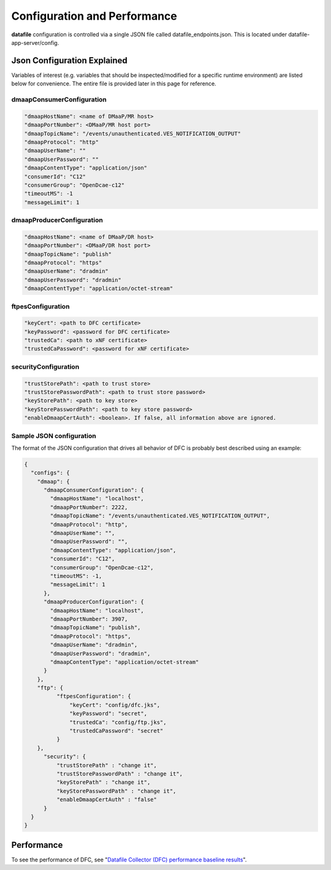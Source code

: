 .. This work is licensed under a Creative Commons Attribution 4.0 International License.
.. http://creativecommons.org/licenses/by/4.0

Configuration and Performance
=============================

**datafile** configuration is controlled via a single JSON file called datafile_endpoints.json.
This is located under datafile-app-server/config.

Json Configuration Explained
^^^^^^^^^^^^^^^^^^^^^^^^^^^^

Variables of interest (e.g. variables that should be inspected/modified for a specific runtime environment) are listed below for convenience.  The entire file is provided later in this page for reference.

dmaapConsumerConfiguration
""""""""""""""""""""""""""

.. code-block:: json

  "dmaapHostName": <name of DMaaP/MR host>
  "dmaapPortNumber": <DMaaP/MR host port>
  "dmaapTopicName": "/events/unauthenticated.VES_NOTIFICATION_OUTPUT"
  "dmaapProtocol": "http"
  "dmaapUserName": ""
  "dmaapUserPassword": ""
  "dmaapContentType": "application/json"
  "consumerId": "C12"
  "consumerGroup": "OpenDcae-c12"
  "timeoutMS": -1
  "messageLimit": 1

dmaapProducerConfiguration
""""""""""""""""""""""""""

.. code-block:: json

  "dmaapHostName": <name of DMaaP/DR host>
  "dmaapPortNumber": <DMaaP/DR host port>
  "dmaapTopicName": "publish"
  "dmaapProtocol": "https"
  "dmaapUserName": "dradmin"
  "dmaapUserPassword": "dradmin"
  "dmaapContentType": "application/octet-stream"

ftpesConfiguration
""""""""""""""""""

.. code-block:: json

  "keyCert": <path to DFC certificate>
  "keyPassword": <password for DFC certificate>
  "trustedCa": <path to xNF certificate>
  "trustedCaPassword": <password for xNF certificate>

securityConfiguration
"""""""""""""""""""""

.. code-block:: json

  "trustStorePath": <path to trust store>
  "trustStorePasswordPath": <path to trust store password>
  "keyStorePath": <path to key store>
  "keyStorePasswordPath": <path to key store password>
  "enableDmaapCertAuth": <boolean>. If false, all information above are ignored.



Sample JSON configuration
"""""""""""""""""""""""""

The format of the JSON configuration that drives all behavior of DFC is probably best described using an example:

.. code-block:: json

  {
    "configs": {
      "dmaap": {
        "dmaapConsumerConfiguration": {
          "dmaapHostName": "localhost",
          "dmaapPortNumber": 2222,
          "dmaapTopicName": "/events/unauthenticated.VES_NOTIFICATION_OUTPUT",
          "dmaapProtocol": "http",
          "dmaapUserName": "",
          "dmaapUserPassword": "",
          "dmaapContentType": "application/json",
          "consumerId": "C12",
          "consumerGroup": "OpenDcae-c12",
          "timeoutMS": -1,
          "messageLimit": 1
        },
        "dmaapProducerConfiguration": {
          "dmaapHostName": "localhost",
          "dmaapPortNumber": 3907,
          "dmaapTopicName": "publish",
          "dmaapProtocol": "https",
          "dmaapUserName": "dradmin",
          "dmaapUserPassword": "dradmin",
          "dmaapContentType": "application/octet-stream"
        }
      },
      "ftp": {
            "ftpesConfiguration": {
                "keyCert": "config/dfc.jks",
                "keyPassword": "secret",
                "trustedCa": "config/ftp.jks",
                "trustedCaPassword": "secret"
            }
      },
        "security": {
            "trustStorePath" : "change it",
            "trustStorePasswordPath" : "change it",
            "keyStorePath" : "change it",
            "keyStorePasswordPath" : "change it",
            "enableDmaapCertAuth" : "false"
        }
    }
  }

Performance
^^^^^^^^^^^

To see the performance of DFC, see "`Datafile Collector (DFC) performance baseline results`_".

.. _Datafile Collector (DFC) performance baseline results: https://wiki.onap.org/display/DW/Datafile+Collector+%28DFC%29+performance+baseline+results